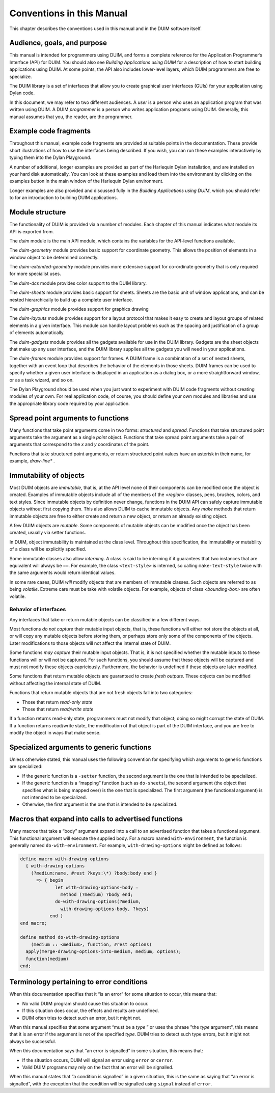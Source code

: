 **************************
Conventions in this Manual
**************************

This chapter describes the conventions used in this manual and in the
DUIM software itself.

Audience, goals, and purpose
============================

This manual is intended for programmers using DUIM, and forms a complete
reference for the Application Programmer’s Interface (API) for DUIM. You
should also see *Building Applications using DUIM* for a description of
how to start building applications using DUIM. At some points, the API
also includes lower-level layers, which DUIM programmers are free to
specialize.

The DUIM library is a set of interfaces that allow you to create
graphical user interfaces (GUIs) for your application using Dylan code.

In this document, we may refer to two different audiences. A *user* is a
person who uses an application program that was written using DUIM. A
DUIM *programmer* is a person who writes application programs using
DUIM. Generally, this manual assumes that you, the reader, are the
programmer.

Example code fragments
======================

Throughout this manual, example code fragments are provided at suitable
points in the documentation. These provide short illustrations of how to
use the interfaces being described. If you wish, you can run these
examples interactively by typing them into the Dylan Playground.

A number of additional, longer examples are provided as part of the
Harlequin Dylan installation, and are installed on your hard disk
automatically. You can look at these examples and load them into the
environment by clicking on the examples button in the main window of the
Harlequin Dylan environment.

Longer examples are also provided and discussed fully in the *Building
Applications using DUIM*, which you should refer to for an introduction
to building DUIM applications.

Module structure
================

The functionality of DUIM is provided via a number of modules. Each
chapter of this manual indicates what module its API is exported from.

The *duim* module is the main API module, which contains the variables
for the API-level functions available.

The *duim-geometry* module provides basic support for coordinate
geometry. This allows the position of elements in a window object to be
determined correctly.

The *duim-extended-geometry* module provides more extensive support for
co-ordinate geometry that is only required for more specialist uses.

The *duim-dcs* module provides color support to the DUIM library.

The *duim-sheets* module provides basic support for sheets. Sheets are
the basic unit of window applications, and can be nested hierarchically
to build up a complete user interface.

The *duim-graphics* module provides support for graphics drawing

The *duim-layouts* module provides support for a layout protocol that
makes it easy to create and layout groups of related elements in a given
interface. This module can handle layout problems such as the spacing
and justification of a group of elements automatically.

The *duim-gadgets* module provides all the gadgets available for use in
the DUIM library. Gadgets are the sheet objects that make up any user
interface, and the DUIM library supplies all the gadgets you will need
in your applications.

The *duim-frames* module provides support for frames. A DUIM frame is a
combination of a set of nested sheets, together with an event loop that
describes the behavior of the elements in those sheets. DUIM frames can
be used to specify whether a given user interface is displayed in an
application as a dialog box, or a more straightforward window, or as a
task wizard, and so on.

The Dylan Playground should be used when you just want to experiment
with DUIM code fragments without creating modules of your own. For real
application code, of course, you should define your own modules and
libraries and use the appropriate library code required by your
application.

Spread point arguments to functions
===================================

Many functions that take point arguments come in two forms: *structured*
and *spread*. Functions that take structured point arguments take the
argument as a single *point* object. Functions that take spread point
arguments take a pair of arguments that correspond to the *x* and *y*
coordinates of the point.

Functions that take structured point arguments, or return structured
point values have an asterisk in their name, for example, *draw-line\**
.

Immutability of objects
=======================

Most DUIM objects are *immutable*, that is, at the API level none of
their components can be modified once the object is created. Examples of
immutable objects include all of the members of the *<region>* classes,
pens, brushes, colors, and text styles. Since immutable objects by
definition never change, functions in the DUIM API can safely capture
immutable objects without first copying them. This also allows DUIM to
cache immutable objects. Any *make* methods that return immutable
objects are free to either create and return a new object, or return an
already existing object.

A few DUIM objects are *mutable*. Some components of mutable objects
can be modified once the object has been created, usually via setter
functions.

In DUIM, object immutability is maintained at the class level.
Throughout this specification, the immutability or mutability of a class
will be explicitly specified.

Some immutable classes also allow *interning*. A class is said to be
interning if it guarantees that two instances that are equivalent will
always be ``==``. For example, the class ``<text-style>`` is interned, so
calling ``make-text-style`` twice with the same arguments would return
identical values.

In some rare cases, DUIM *will* modify objects that are members of
immutable classes. Such objects are referred to as being *volatile*.
Extreme care must be take with volatile objects. For example, objects of
class *<bounding-box>* are often volatile.

Behavior of interfaces
----------------------

Any interfaces that take or return mutable objects can be classified in
a few different ways.

Most functions *do not capture* their mutable input objects, that is,
these functions will either not store the objects at all, or will copy
any mutable objects before storing them, or perhaps store only some of
the components of the objects. Later modifications to those objects will
not affect the internal state of DUIM.

Some functions *may capture* their mutable input objects. That is, it is
not specified whether the mutable inputs to these functions will or will
not be captured. For such functions, you should assume that these
objects will be captured and must not modify these objects capriciously.
Furthermore, the behavior is undefined if these objects are later
modified.

Some functions that return mutable objects are guaranteed to create
*fresh outputs*. These objects can be modified without affecting the
internal state of DUIM.

Functions that return mutable objects that are not fresh objects fall
into two categories:

-  Those that return *read-only state*
-  Those that return *read/write state*

If a function returns read-only state, programmers must not modify that
object; doing so might corrupt the state of DUIM. If a function returns
read/write state, the modification of that object is part of the DUIM
interface, and you are free to modify the object in ways that make
sense.

Specialized arguments to generic functions
==========================================

Unless otherwise stated, this manual uses the following convention for
specifying which arguments to generic functions are specialized:

-  If the generic function is a ``-setter`` function, the second argument
   is the one that is intended to be specialized.
-  If the generic function is a “mapping” function (such as ``do-sheets``),
   the second argument (the object that specifies what is being
   mapped over) is the one that is specialized. The first argument (the
   functional argument) is not intended to be specialized.
-  Otherwise, the first argument is the one that is intended to be
   specialized.

Macros that expand into calls to advertised functions
=====================================================

Many macros that take a “body” argument expand into a call to an
advertised function that takes a functional argument. This functional
argument will execute the supplied body. For a macro named
``with-environment``, the function is generally named
``do-with-environment``. For example, ``with-drawing-options`` might
be defined as follows:

.. code-block:: dylan

    define macro with-drawing-options
      { with-drawing-options
        (?medium:name, #rest ?keys:\*) ?body:body end }
          => { begin
                 let with-drawing-options-body =
                   method (?medium) ?body end;
                 do-with-drawing-options(?medium,
                   with-drawing-options-body, ?keys)
               end }
    end macro;

    define method do-with-drawing-options
        (medium :: <medium>, function, #rest options)
      apply(merge-drawing-options-into-medium, medium, options);
      function(medium)
    end;

Terminology pertaining to error conditions
==========================================

When this documentation specifies that it “is an error” for some
situation to occur, this means that:

-  No valid DUIM program should cause this situation to occur.
-  If this situation does occur, the effects and results are undefined.
-  DUIM often tries to detect such an error, but it might not.

When this manual specifies that some argument “must be a *type* ” or
uses the phrase "the *type* argument", this means that it is an
error if the argument is not of the specified *type*. DUIM tries to
detect such type errors, but it might not always be successful.

When this documentation says that “an error is signalled” in some
situation, this means that:

-  If the situation occurs, DUIM will signal an error using ``error`` or
   ``cerror``.
-  Valid DUIM programs may rely on the fact that an error will be
   signalled.

When this manual states that “a condition is signalled” in a given
situation, this is the same as saying that “an error is signalled”, with
the exception that the condition will be signalled using ``signal``
instead of ``error``.
